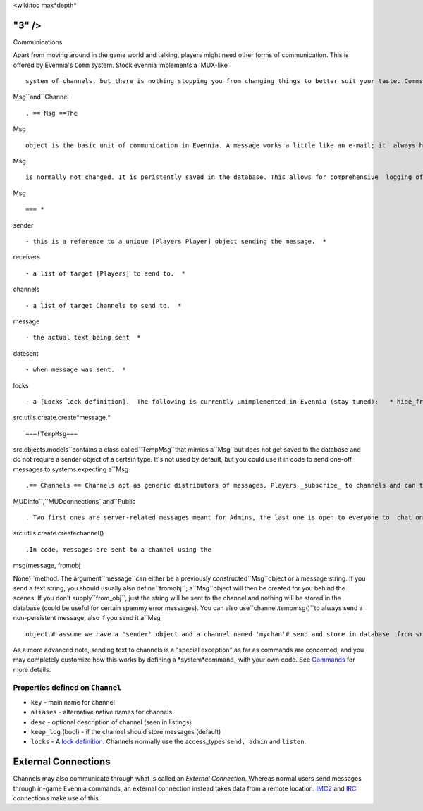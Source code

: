 <wiki:toc max*depth*

"3" />
======

Communications

Apart from moving around in the game world and talking, players might
need other forms of communication. This is offered by Evennia's ``Comm``
system. Stock evennia implements a 'MUX-like

::

    system of channels, but there is nothing stopping you from changing things to better suit your taste. Comms rely on two main database objects -

Msg``and``Channel

::

    . == Msg ==The

Msg

::

    object is the basic unit of communication in Evennia. A message works a little like an e-mail; it  always has a sender (a [Players Player]) and one or more recipients. The recipients may be either other Players,  or a _Channel_ (see below). You can mix recipients to send the message to both Channels and Players if you like.Once created, a

Msg

::

    is normally not changed. It is peristently saved in the database. This allows for comprehensive  logging of communications, both in channels, but also for allowing senders/receivers to have 'mailboxes' with  the messages they want to keep. === Properties defined on

Msg

::

    === *

sender

::

    - this is a reference to a unique [Players Player] object sending the message.  *

receivers

::

    - a list of target [Players] to send to.  *

channels

::

    - a list of target Channels to send to.  *

message

::

    - the actual text being sent  *

datesent

::

    - when message was sent.  *

locks

::

    - a [Locks lock definition].  The following is currently unimplemented in Evennia (stay tuned):   * hide_from_sender - bool if message should be hidden from sender   * hide_from_receivers - list of receiver objects to hide message from  * hide_from_channels - list of channels objects to hide message fromYou create new messages in code using

src.utils.create.create*message.*

::

    ===!TempMsg===

src.objects.models``contains a class called``TempMsg``that mimics a``Msg``but does not get saved to the database and do not require a sender object of a certain type. It's not used by default, but you could use it in code to send one-off messages to systems expecting a``Msg

::

    .== Channels == Channels act as generic distributors of messages. Players _subscribe_ to channels and can then send and receive message from it. Channels have [Locks] to limit who may join them. There are three default channels created in stock Evennia -

MUDinfo``,``MUDconnections``and``Public

::

    . Two first ones are server-related messages meant for Admins, the last one is open to everyone to  chat on (all new players are automatically joined to it when logging in, useful for asking questions). You create new channels with

src.utils.create.createchannel()

::

    .In code, messages are sent to a channel using the

msg(message, fromobj

None)``method. The argument``message``can either be a previously constructed``Msg``object or a message string. If you send a text string, you should usually also define``fromobj``; a``Msg``object will then be created for you behind the scenes. If you don't supply``from\_obj``, just the string will be sent to the channel and nothing will be stored in the database (could be useful for certain spammy error messages). You can also use``channel.tempmsg()``to always send a non-persistent message, also if you send it a``Msg

::

    object.# assume we have a 'sender' object and a channel named 'mychan'# send and store in database  from src.utils import create mymsg = create.create_message(sender, "Hello!", channels=[mychan]) mychan.msg(mymsg)# send a one-time message mychan.msg("Hello!")# send a one-time message created from a Msg object mychan.tempmsg(mymsg)

As a more advanced note, sending text to channels is a "special
exception" as far as commands are concerned, and you may completely
customize how this works by defining a *system*command\_ with your own
code. See `Commands <Commands.html>`_ for more details.

Properties defined on ``Channel``
~~~~~~~~~~~~~~~~~~~~~~~~~~~~~~~~~

-  ``key`` - main name for channel
-  ``aliases`` - alternative native names for channels
-  ``desc`` - optional description of channel (seen in listings)
-  ``keep_log`` (bool) - if the channel should store messages (default)
-  ``locks`` - A `lock definition <Locks.html>`_. Channels normally use
   the access\_types ``send, admin`` and ``listen``.

External Connections
====================

Channels may also communicate through what is called an *External
Connection*. Whereas normal users send messages through in-game Evennia
commands, an external connection instead takes data from a remote
location. `IMC2 <IMC2.html>`_ and `IRC <IRC.html>`_ connections make use
of this.
